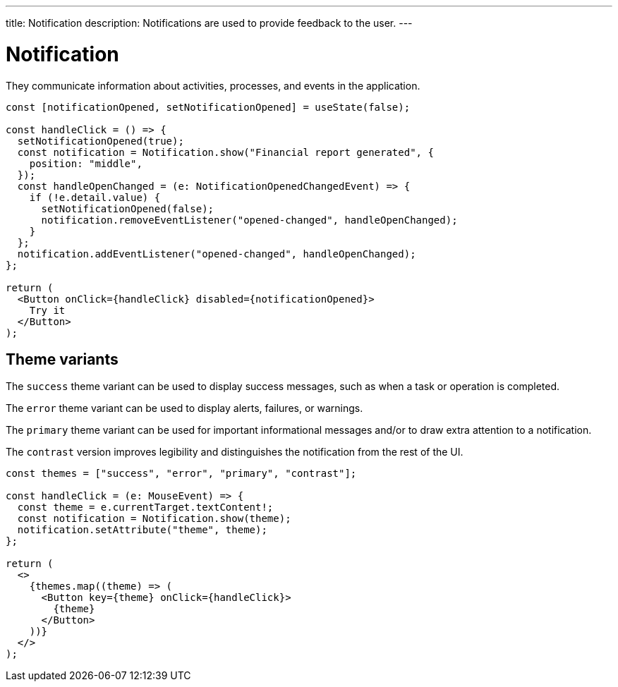 ---
title: Notification
description: Notifications are used to provide feedback to the user.
---

= Notification

They communicate information about activities, processes, and events in the application.

[source,jsx]
----
const [notificationOpened, setNotificationOpened] = useState(false);

const handleClick = () => {
  setNotificationOpened(true);
  const notification = Notification.show("Financial report generated", {
    position: "middle",
  });
  const handleOpenChanged = (e: NotificationOpenedChangedEvent) => {
    if (!e.detail.value) {
      setNotificationOpened(false);
      notification.removeEventListener("opened-changed", handleOpenChanged);
    }
  };
  notification.addEventListener("opened-changed", handleOpenChanged);
};

return (
  <Button onClick={handleClick} disabled={notificationOpened}>
    Try it
  </Button>
);
----

== Theme variants

The `success` theme variant can be used to display success messages, such as when a task or operation is completed.

The `error` theme variant can be used to display alerts, failures, or warnings.

The `primary` theme variant can be used for important informational messages and/or to draw extra attention to a notification.

The `contrast` version improves legibility and distinguishes the notification from the rest of the UI.

[source,jsx]
----
const themes = ["success", "error", "primary", "contrast"];

const handleClick = (e: MouseEvent) => {
  const theme = e.currentTarget.textContent!;
  const notification = Notification.show(theme);
  notification.setAttribute("theme", theme);
};

return (
  <>
    {themes.map((theme) => (
      <Button key={theme} onClick={handleClick}>
        {theme}
      </Button>
    ))}
  </>
);
----

